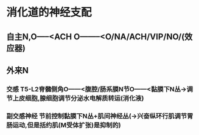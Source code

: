 * 消化道的神经支配
** 自主N,O-----<ACH O--------<O/NA/ACH/VIP/NO/(效应器)
** 外来N
*** [[../assets/image_1643712442757_0.png]]
*** 交感 T5-L2脊髓侧角O------<腹腔/肠系膜N节O------<黏膜下N丛→调节上皮细胞,腺细胞调节分泌水电解质转运(消化液)
*** 副交感神经 节前控制黏膜下N丛+肌间神经丛(→兴奋纵环行肌调节胃肠运动,但是括约肌(M受体扩张)是抑制的)